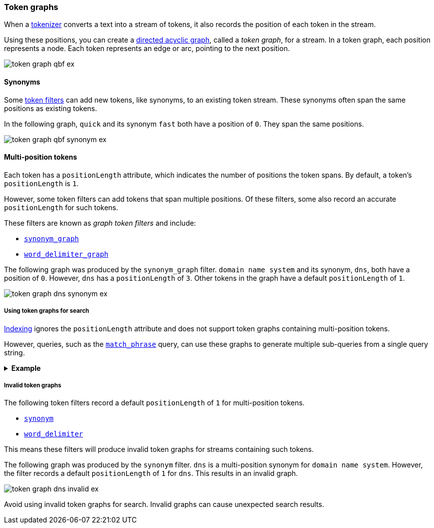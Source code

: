 [[token-graphs]]
=== Token graphs

When a <<analyzer-anatomy-tokenizer,tokenizer>> converts a text into a stream of
tokens, it also records the position of each token in the stream.

Using these positions, you can create a
https://en.wikipedia.org/wiki/Directed_acyclic_graph[directed acyclic graph],
called a _token graph_, for a stream. In a token graph, each position represents
a node. Each token represents an edge or arc, pointing to the next position.

image::images/analysis/token-graph-qbf-ex.svg[align="center"]

[[token-graphs-synonyms]]
==== Synonyms

Some <<analyzer-anatomy-token-filters,token filters>> can add new tokens, like
synonyms, to an existing token stream. These synonyms often span the same
positions as existing tokens.

In the following graph, `quick` and its synonym `fast` both have a position of
`0`. They span the same positions.

image::images/analysis/token-graph-qbf-synonym-ex.svg[align="center"]

[[token-graphs-multi-position-tokens]]
==== Multi-position tokens

Each token has a `positionLength` attribute, which indicates the number of
positions the token spans. By default, a token's `positionLength` is `1`.

However, some token filters can add tokens that span multiple positions. Of
these filters, some also record an accurate `positionLength` for such tokens.

These filters are known as _graph token filters_ and include:

* <<analysis-synonym-graph-tokenfilter,`synonym_graph`>>
* <<analysis-word-delimiter-graph-tokenfilter,`word_delimiter_graph`>>

The following graph was produced by the `synonym_graph` filter. `domain name
system` and its synonym, `dns`, both have a position of `0`. However, `dns` has
a `positionLength` of `3`. Other tokens in the graph have a default
`positionLength` of `1`.

image::images/analysis/token-graph-dns-synonym-ex.svg[align="center"]

[[token-graphs-token-graphs-search]]
===== Using token graphs for search 

<<analysis-index-search-time,Indexing>> ignores the `positionLength` attribute
and does not support token graphs containing multi-position tokens.

However, queries, such as the <<query-dsl-match-query-phrase,`match_phrase`>>
query, can use these graphs to generate multiple sub-queries from a single query
string.

.*Example*
[%collapsible]
====

A user runs a search for the following phrase using the `match_phrase` query:

`domain name system is fragile`

During <<analysis-index-search-time,search analysis>>, `dns`, a synonym for
`domain name system`, is added to the query string's token stream. The `dns`
token has a `positionLength` of `3`.

image::images/analysis/token-graph-dns-synonym-ex.svg[align="center"]

The `match_phrase` query uses this graph to generate sub-queries for the
following phrases:

[source,text]
------
dns is fragile
domain name system is fragile
------

This means the query matches documents containing either `dns is fragile` _or_
`domain name system is fragile`.
====

[[token-graphs-invalid-token-graphs]]
===== Invalid token graphs

The following token filters record a default `positionLength` of `1` for
multi-position tokens.

* <<analysis-synonym-tokenfilter,`synonym`>>
* <<analysis-word-delimiter-tokenfilter,`word_delimiter`>>

This means these filters will produce invalid token graphs for streams
containing such tokens.

The following graph was produced by the `synonym` filter. `dns` is a
multi-position synonym for `domain name system`. However, the filter records a
default `positionLength` of `1` for `dns`. This results in an invalid graph.

image::images/analysis/token-graph-dns-invalid-ex.svg[align="center"]

Avoid using invalid token graphs for search. Invalid graphs can cause unexpected
search results.